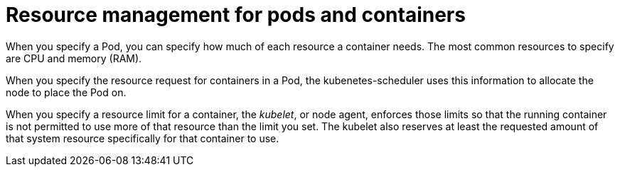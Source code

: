 [id="ref-resource-management-pods-containers"]

= Resource management for pods and containers

When you specify a Pod, you can specify how much of each resource a container needs. 
The most common resources to specify are CPU and memory (RAM).

When you specify the resource request for containers in a Pod, the kubenetes-scheduler uses this information to allocate the node to place the Pod on. 

When you specify a resource limit for a container, the _kubelet_, or node agent, enforces those limits so that the running container is not permitted to use more of that resource than the limit you set. 
The kubelet also reserves at least the requested amount of that system resource specifically for that container to use.